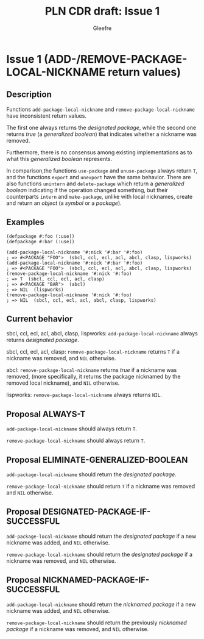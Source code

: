 #+title: PLN CDR draft: Issue 1
#+author: Gleefre
#+email: varedif.a.s@gmail.com

#+options: toc:nil
#+latex_header: \usepackage[margin=1in]{geometry}

* Issue 1 (ADD-/REMOVE-PACKAGE-LOCAL-NICKNAME return values)
  :PROPERTIES:
  :CUSTOM_ID: issue-1
  :END:
** Description
   Functions ~add-package-local-nickname~ and ~remove-package-local-nickname~ have
   inconsistent return values.

   The first one always returns the /designated package/, while the second one
   returns /true/ (a /generalized boolean/) that indicates whether a nickname was
   removed.

   Furthermore, there is no consensus among existing implementations as to what this
   /generalized boolean/ represents.

   In comparison,the functions ~use-package~ and ~unuse-package~ always return ~T~,
   and the functions ~export~ and ~unexport~ have the same behavior. There are also
   functions ~unintern~ and ~delete-package~ which return a /generalized boolean/
   indicating if the operation changed something, but their counterparts ~intern~ and
   ~make-package~, unlike with local nicknames, create and return an /object/ (a
   /symbol/ or a /package/).
** Examples
   #+BEGIN_SRC common-lisp
     (defpackage #:foo (:use))
     (defpackage #:bar (:use))

     (add-package-local-nickname '#:nick '#:bar '#:foo)
     ; => #<PACKAGE "FOO">  (sbcl, ccl, ecl, acl, abcl, clasp, lispworks)
     (add-package-local-nickname '#:nick '#:bar '#:foo)
     ; => #<PACKAGE "FOO">  (sbcl, ccl, ecl, acl, abcl, clasp, lispworks)
     (remove-package-local-nickname '#:nick '#:foo)
     ; => T  (sbcl, ccl, ecl, acl, clasp)
     ; => #<PACKAGE "BAR">  (abcl)
     ; => NIL  (lispworks)
     (remove-package-local-nickname '#:nick '#:foo)
     ; => NIL  (sbcl, ccl, ecl, acl, abcl, clasp, lispworks)
   #+END_SRC
** Current behavior
   sbcl, ccl, ecl, acl, abcl, clasp, lispworks:
     ~add-package-local-nickname~ always returns /designated package/.

   sbcl, ccl, ecl, acl, clasp:
     ~remove-package-local-nickname~ returns ~T~ if a nickname was removed,
     and ~NIL~ otherwise.

   abcl:
     ~remove-package-local-nickname~ returns /true/ if a nickname was removed, (more
     specifically, it returns the package nicknamed by the removed local nickname),
     and ~NIL~ otherwise.

   lispworks:
     ~remove-package-local-nickname~ always returns ~NIL~.
** Proposal ALWAYS-T
   ~add-package-local-nickname~ should always return ~T~.

   ~remove-package-local-nickname~ should always return ~T~.
** Proposal ELIMINATE-GENERALIZED-BOOLEAN
   ~add-package-local-nickname~ should return the /designated package/.

   ~remove-package-local-nickname~ should return ~T~ if a nickname was removed and
   ~NIL~ otherwise.
** Proposal DESIGNATED-PACKAGE-IF-SUCCESSFUL
   ~add-package-local-nickname~ should return the /designated package/ if a new
   nickname was added, and ~NIL~ otherwise.

   ~remove-package-local-nickname~ should return the /designated package/ if a
   nickname was removed, and ~NIL~ otherwise.
** Proposal NICKNAMED-PACKAGE-IF-SUCCESSFUL
   ~add-package-local-nickname~ should return the /nicknamed package/ if a new
   nickname was added, and ~NIL~ otherwise.

   ~remove-package-local-nickname~ should return the previously /nicknamed package/
   if a nickname was removed, and ~NIL~ otherwise.
